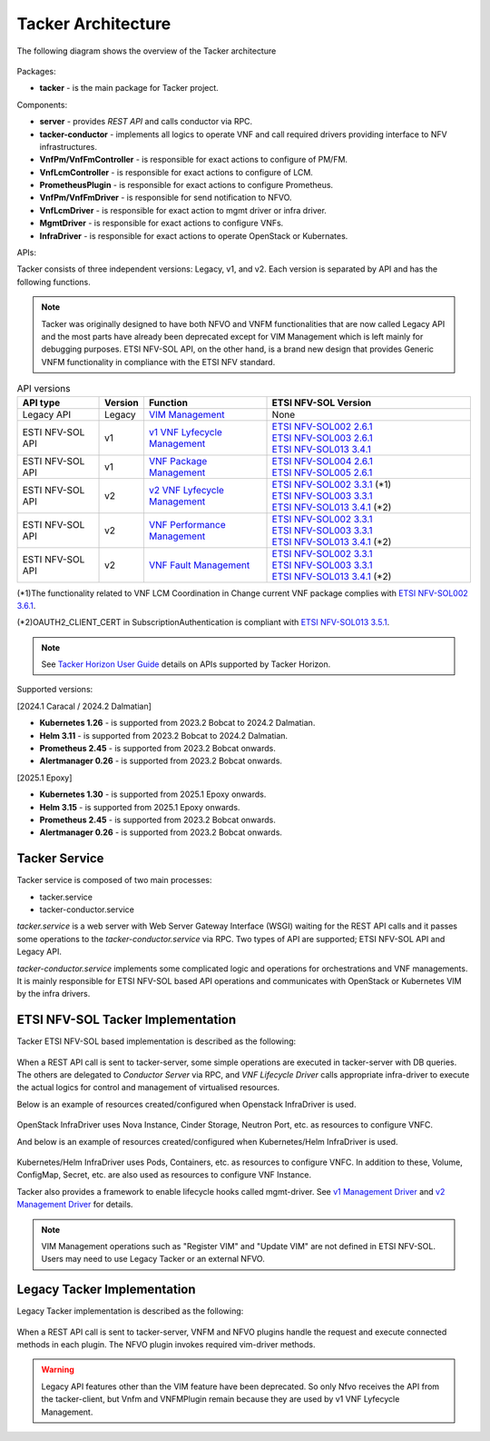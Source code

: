 ===================
Tacker Architecture
===================

The following diagram shows the overview of the Tacker architecture

.. figure:: /_images/tacker-design.svg


Packages:

* **tacker** - is the main package for Tacker project.

Components:

* **server** - provides *REST API* and calls conductor via RPC.
* **tacker-conductor** - implements all logics to operate VNF and call required
  drivers providing interface to NFV infrastructures.

* **VnfPm/VnfFmController** - is responsible for exact actions
  to configure of PM/FM.
* **VnfLcmController** - is responsible for exact actions to
  configure of LCM.
* **PrometheusPlugin** - is responsible for exact actions to
  configure Prometheus.

* **VnfPm/VnfFmDriver** - is responsible for send notification to NFVO.
* **VnfLcmDriver** - is responsible for exact action to
  mgmt driver or infra driver.

* **MgmtDriver** - is responsible for exact actions to configure VNFs.
* **InfraDriver** - is responsible for exact actions to operate OpenStack or
  Kubernates.

APIs:

Tacker consists of three independent versions: Legacy, v1, and v2.
Each version is separated by API and has the following functions.

.. note::

  Tacker was originally designed to have both NFVO and VNFM functionalities
  that are now called Legacy API and the most parts have already been
  deprecated except for VIM Management which is left mainly for debugging
  purposes.
  ETSI NFV-SOL API, on the other hand, is a brand new design that provides
  Generic VNFM functionality in compliance with the ETSI NFV standard.


.. list-table:: API versions
  :widths: 2 1 3 5
  :header-rows: 1

  * - API type
    - Version
    - Function
    - ETSI NFV-SOL Version
  * - Legacy API
    - Legacy
    - `VIM Management`_
    - None
  * - ESTI NFV-SOL API
    - v1
    - `v1 VNF Lyfecycle Management`_
    - | `ETSI NFV-SOL002 2.6.1`_
      | `ETSI NFV-SOL003 2.6.1`_
      | `ETSI NFV-SOL013 3.4.1`_
  * - ESTI NFV-SOL API
    - v1
    - `VNF Package Management`_
    - | `ETSI NFV-SOL004 2.6.1`_
      | `ETSI NFV-SOL005 2.6.1`_
  * - ESTI NFV-SOL API
    - v2
    - `v2 VNF Lyfecycle Management`_
    - | `ETSI NFV-SOL002 3.3.1`_ (\*1)
      | `ETSI NFV-SOL003 3.3.1`_
      | `ETSI NFV-SOL013 3.4.1`_ (\*2)
  * - ESTI NFV-SOL API
    - v2
    - `VNF Performance Management`_
    - | `ETSI NFV-SOL002 3.3.1`_
      | `ETSI NFV-SOL003 3.3.1`_
      | `ETSI NFV-SOL013 3.4.1`_ (\*2)
  * - ESTI NFV-SOL API
    - v2
    - `VNF Fault Management`_
    - | `ETSI NFV-SOL002 3.3.1`_
      | `ETSI NFV-SOL003 3.3.1`_
      | `ETSI NFV-SOL013 3.4.1`_ (\*2)


(\*1)The functionality related to VNF LCM Coordination in
Change current VNF package complies with `ETSI NFV-SOL002 3.6.1`_.

(\*2)OAUTH2_CLIENT_CERT in SubscriptionAuthentication is compliant with
`ETSI NFV-SOL013 3.5.1`_.


.. note::

  See `Tacker Horizon User Guide`_ details on APIs
  supported by Tacker Horizon.


Supported versions:

[2024.1 Caracal / 2024.2 Dalmatian]

* **Kubernetes 1.26** - is supported from 2023.2 Bobcat to 2024.2 Dalmatian.
* **Helm 3.11** - is supported from 2023.2 Bobcat to 2024.2 Dalmatian.
* **Prometheus 2.45** - is supported from 2023.2 Bobcat onwards.
* **Alertmanager 0.26** - is supported from 2023.2 Bobcat onwards.

[2025.1 Epoxy]

* **Kubernetes 1.30** - is supported from 2025.1 Epoxy onwards.
* **Helm 3.15** - is supported from 2025.1 Epoxy onwards.
* **Prometheus 2.45** - is supported from 2023.2 Bobcat onwards.
* **Alertmanager 0.26** - is supported from 2023.2 Bobcat onwards.


Tacker Service
--------------

Tacker service is composed of two main processes:

* tacker.service
* tacker-conductor.service

*tacker.service* is a web server with Web Server Gateway Interface (WSGI)
waiting for the REST API calls and it passes some operations to the
*tacker-conductor.service* via RPC. Two types of API are supported;
ETSI NFV-SOL API and Legacy API.

*tacker-conductor.service* implements some complicated logic and operations
for orchestrations and VNF managements. It is mainly responsible for ETSI
NFV-SOL based API operations and communicates with OpenStack or Kubernetes
VIM by the infra drivers.


ETSI NFV-SOL Tacker Implementation
----------------------------------

Tacker ETSI NFV-SOL based implementation is described as the following:

.. figure:: /_images/tacker-design-etsi.svg


When a REST API call is sent to tacker-server, some simple operations are
executed in tacker-server with DB queries. The others are delegated to
`Conductor Server` via RPC, and `VNF Lifecycle Driver` calls appropriate
infra-driver to execute the actual logics for control and management of
virtualised resources.

Below is an example of resources created/configured when Openstack InfraDriver
is used.

.. figure:: /_images/openstack_infra_driver.svg


OpenStack InfraDriver uses Nova Instance, Cinder Storage, Neutron Port, etc.
as resources to configure VNFC.

And below is an example of resources created/configured when Kubernetes/Helm
InfraDriver is used.

.. figure:: /_images/k8s_helm_infra_driver.svg


Kubernetes/Helm InfraDriver uses Pods, Containers, etc. as resources
to configure VNFC.
In addition to these, Volume, ConfigMap, Secret, etc. are also used as
resources to configure VNF Instance.

Tacker also provides a framework to enable lifecycle hooks called mgmt-driver.
See `v1 Management Driver`_ and `v2 Management Driver`_ for details.

.. note::

  VIM Management operations such as "Register VIM" and "Update VIM" are
  not defined in ETSI NFV-SOL.
  Users may need to use Legacy Tacker or an external NFVO.


Legacy Tacker Implementation
----------------------------

Legacy Tacker implementation is described as the following:

.. figure:: /_images/tacker-design-legacy.svg


When a REST API call is sent to tacker-server, VNFM and NFVO plugins handle
the request and execute connected methods in each plugin. The NFVO plugin
invokes required vim-driver methods.

.. warning::

  Legacy API features other than the VIM feature have been deprecated.
  So only Nfvo receives the API from the tacker-client, but Vnfm and
  VNFMPlugin remain because they are used by v1 VNF Lyfecycle Management.


.. _ETSI NFV-SOL002 2.6.1:
  https://www.etsi.org/deliver/etsi_gs/NFV-SOL/001_099/002/02.06.01_60/gs_nfv-sol002v020601p.pdf
.. _ETSI NFV-SOL002 3.3.1:
  https://www.etsi.org/deliver/etsi_gs/NFV-SOL/001_099/002/03.03.01_60/gs_nfv-sol002v030301p.pdf
.. _ETSI NFV-SOL002 3.6.1:
  https://www.etsi.org/deliver/etsi_gs/NFV-SOL/001_099/002/03.06.01_60/gs_nfv-sol002v030601p.pdf
.. _ETSI NFV-SOL003 2.6.1:
  https://www.etsi.org/deliver/etsi_gs/NFV-SOL/001_099/003/02.06.01_60/gs_nfv-sol003v020601p.pdf
.. _ETSI NFV-SOL003 3.3.1:
  https://www.etsi.org/deliver/etsi_gs/NFV-SOL/001_099/003/03.03.01_60/gs_nfv-sol003v030301p.pdf
.. _ETSI NFV-SOL004 2.6.1:
  https://www.etsi.org/deliver/etsi_gs/NFV-SOL/001_099/004/02.06.01_60/gs_nfv-sol004v020601p.pdf
.. _ETSI NFV-SOL005 2.6.1:
  https://www.etsi.org/deliver/etsi_gs/NFV-SOL/001_099/005/02.06.01_60/gs_nfv-sol005v020601p.pdf
.. _ETSI NFV-SOL013 3.4.1:
  https://www.etsi.org/deliver/etsi_gs/NFV-SOL/001_099/013/03.04.01_60/gs_nfv-sol013v030401p.pdf
.. _ETSI NFV-SOL013 3.5.1:
  https://www.etsi.org/deliver/etsi_gs/NFV-SOL/001_099/013/03.05.01_60/gs_nfv-sol013v030501p.pdf
.. _VIM Management:
  https://docs.openstack.org/api-ref/nfv-orchestration/v1/legacy.html
.. _VNF Package Management:
  https://docs.openstack.org/api-ref/nfv-orchestration/v1/vnfpkgm.html
.. _v1 VNF Lyfecycle Management:
  https://docs.openstack.org/api-ref/nfv-orchestration/v1/vnflcm.html
.. _v2 VNF Lyfecycle Management:
  https://docs.openstack.org/api-ref/nfv-orchestration/v2/vnflcm.html
.. _VNF Performance Management:
  https://docs.openstack.org/api-ref/nfv-orchestration/v2/vnfpm.html
.. _VNF Fault Management:
  https://docs.openstack.org/api-ref/nfv-orchestration/v2/vnffm.html
.. _v1 Management Driver:
  https://docs.openstack.org/tacker/latest/user/etsi_use_case_guide.html#management-driver
.. _v2 Management Driver:
  https://docs.openstack.org/tacker/latest/user/v2/use_case_guide.html#management-driver
.. _Tacker Horizon User Guide: https://docs.openstack.org/tacker-horizon/latest/user/index.html
